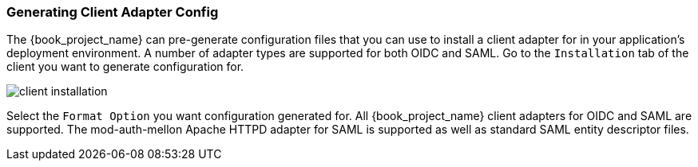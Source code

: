
=== Generating Client Adapter Config

The {book_project_name} can pre-generate configuration files that you can use to install a client adapter for in your application's
deployment environment.  A number of adapter types are supported for both OIDC and SAML.  Go to the `Installation` tab of the
client you want to generate configuration for.

image:{book_images}/client-installation.png[]

Select the `Format Option` you want configuration generated for.  All {book_project_name} client adapters for OIDC and SAML
are supported.  The mod-auth-mellon Apache HTTPD adapter for SAML is supported as well as standard SAML entity descriptor files.
